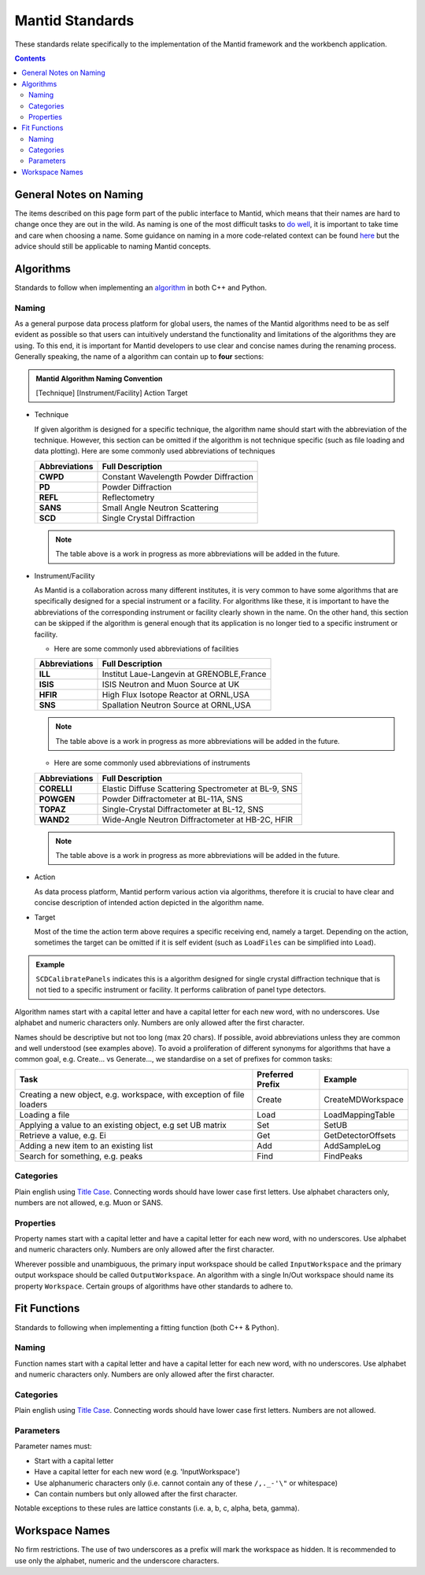 .. _MantidStandards:

================
Mantid Standards
================

These standards relate specifically to the implementation of the
Mantid framework and the workbench application.

.. contents:: Contents
   :local:

General Notes on Naming
^^^^^^^^^^^^^^^^^^^^^^^

The items described on this page form part of the public interface to
Mantid, which means that their names are hard to change once they are
out in the wild. As naming is one of the most difficult tasks to `do
well <http://martinfowler.com/bliki/TwoHardThings.html>`_, it is
important to take time and care when choosing a name. Some guidance on
naming in a more code-related context can be found `here
<http://blog.codinghorror.com/i-shall-call-it-somethingmanager/>`_ but
the advice should still be applicable to naming Mantid concepts.

Algorithms
^^^^^^^^^^

Standards to follow when implementing an `algorithm
<http://docs.mantidproject.org/nightly/concepts/Algorithm.html>`_ in
both C++ and Python.

Naming
------

As a general purpose data process platform for global users, the names of the Mantid algorithms need
to be as self evident as possible so that users can intuitively understand the functionality and limitations
of the algorithms they are using.
To this end, it is important for Mantid developers to use clear and concise names during the renaming process.
Generally speaking, the name of a algorithm can contain up to **four** sections:

.. admonition:: Mantid Algorithm Naming Convention

  [Technique] [Instrument/Facility] Action Target

* Technique

  If given algorithm is designed for a specific technique, the algorithm name should start with the abbreviation of the
  technique.
  However, this section can be omitted if the algorithm is not technique specific (such as file loading and data plotting).
  Here are some commonly used abbreviations of techniques

  =============  ===========================================
  Abbreviations           Full Description
  =============  ===========================================
  **CWPD**           Constant Wavelength Powder Diffraction
  **PD**             Powder Diffraction
  **REFL**           Reflectometry
  **SANS**           Small Angle Neutron Scattering
  **SCD**            Single Crystal Diffraction
  =============  ===========================================

  .. note::

    The table above is a work in progress as more abbreviations will be added in the future.

* Instrument/Facility

  As Mantid is a collaboration across many different institutes, it is very common to have some algorithms that are specifically
  designed for a special instrument or a facility.
  For algorithms like these, it is important to have the abbreviations of the corresponding instrument or facility clearly shown
  in the name.
  On the other hand, this section can be skipped if the algorithm is general enough that its application is no longer tied to a
  specific instrument or facility.

  * Here are some commonly used abbreviations of facilities

  =============  ===========================================
  Abbreviations           Full Description
  =============  ===========================================
  **ILL**           Institut Laue-Langevin at GRENOBLE,France
  **ISIS**          ISIS Neutron and Muon Source at UK
  **HFIR**          High Flux Isotope Reactor at ORNL,USA
  **SNS**           Spallation Neutron Source at ORNL,USA
  =============  ===========================================

  .. note::

    The table above is a work in progress as more abbreviations will be added in the future.

  * Here are some commonly used abbreviations of instruments

  =============  ====================================================
  Abbreviations           Full Description
  =============  ====================================================
  **CORELLI**    Elastic Diffuse Scattering Spectrometer at BL-9, SNS
  **POWGEN**     Powder Diffractometer at BL-11A, SNS
  **TOPAZ**      Single-Crystal Diffractometer at BL-12, SNS
  **WAND2**      Wide-Angle Neutron Diffractometer at HB-2C, HFIR
  =============  ====================================================

  .. note::

    The table above is a work in progress as more abbreviations will be added in the future.

* Action

  As data process platform, Mantid perform various action via algorithms, therefore it is crucial
  to have clear and concise description of intended action depicted in the algorithm name.

* Target

  Most of the time the action term above requires a specific receiving end, namely a target.
  Depending on the action, sometimes the target can be omitted if it is self evident
  (such as ``LoadFiles`` can be simplified into ``Load``).

.. admonition:: Example

  ``SCDCalibratePanels`` indicates this is a algorithm designed for single crystal diffraction
  technique that is not tied to a specific instrument or facility. It performs calibration of
  panel type detectors.


Algorithm names start with a capital letter and have a capital letter
for each new word, with no underscores. Use alphabet and numeric
characters only. Numbers are only allowed after the first character.

Names should be descriptive but not too long (max 20 chars). If
possible, avoid abbreviations unless they are common and well
understood (see examples above). To avoid a proliferation of different synonyms for
algorithms that have a common goal, e.g. Create... vs Generate..., we
standardise on a set of prefixes for common tasks:

+-----------------------------------------------------------------------+------------------+--------------------+
| Task                                                                  | Preferred Prefix | Example            |
+=======================================================================+==================+====================+
| Creating a new object, e.g. workspace, with exception of file loaders | Create           | CreateMDWorkspace  |
+-----------------------------------------------------------------------+------------------+--------------------+
| Loading a file                                                        | Load             | LoadMappingTable   |
+-----------------------------------------------------------------------+------------------+--------------------+
| Applying a value to an existing object, e.g set UB matrix             | Set              | SetUB              |
+-----------------------------------------------------------------------+------------------+--------------------+
| Retrieve a value, e.g. Ei                                             | Get              | GetDetectorOffsets |
+-----------------------------------------------------------------------+------------------+--------------------+
| Adding a new item to an existing list                                 | Add              | AddSampleLog       |
+-----------------------------------------------------------------------+------------------+--------------------+
| Search for something, e.g. peaks                                      | Find             | FindPeaks          |
+-----------------------------------------------------------------------+------------------+--------------------+

Categories
----------

Plain english using `Title Case
<http://www.grammar-monster.com/lessons/capital_letters_title_case.htm>`_. Connecting
words should have lower case first letters. Use alphabet characters
only, numbers are not allowed, e.g. Muon or SANS.

Properties
----------

Property names start with a capital letter and have a capital letter
for each new word, with no underscores. Use alphabet and numeric
characters only. Numbers are only allowed after the first character.

Wherever possible and unambiguous, the primary input workspace should
be called ``InputWorkspace`` and the primary output workspace should
be called ``OutputWorkspace``. An algorithm with a single In/Out
workspace should name its property ``Workspace``. Certain groups of
algorithms have other standards to adhere to.

Fit Functions
^^^^^^^^^^^^^

Standards to following when implementing a fitting function (both C++
& Python).

Naming
------

Function names start with a capital letter and have a capital letter
for each new word, with no underscores. Use alphabet and numeric
characters only. Numbers are only allowed after the first character.


Categories
----------

Plain english using `Title Case
<http://www.grammar-monster.com/lessons/capital_letters_title_case.htm>`_. Connecting
words should have lower case first letters. Numbers are not allowed.

Parameters
----------

Parameter names must:

- Start with a capital letter
- Have a capital letter for each new word (e.g. 'InputWorkspace')
- Use alphanumeric characters only (i.e. cannot contain any of these ``/,._-'\"`` or whitespace)
- Can contain numbers but only allowed after the first character.

Notable exceptions to these rules are lattice constants (i.e. a, b, c,
alpha, beta, gamma).

Workspace Names
^^^^^^^^^^^^^^^

No firm restrictions. The use of two underscores as a prefix will mark
the workspace as hidden. It is recommended to use only the alphabet,
numeric and the underscore characters.
